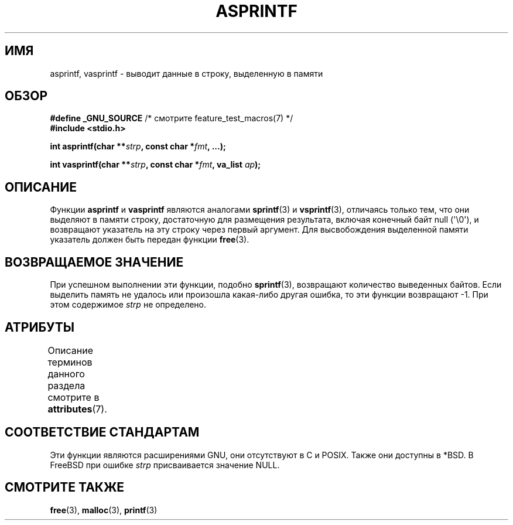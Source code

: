 .\" -*- mode: troff; coding: UTF-8 -*-
.\" Copyright (C) 2001 Andries Brouwer <aeb@cwi.nl>
.\"
.\" %%%LICENSE_START(VERBATIM)
.\" Permission is granted to make and distribute verbatim copies of this
.\" manual provided the copyright notice and this permission notice are
.\" preserved on all copies.
.\"
.\" Permission is granted to copy and distribute modified versions of this
.\" manual under the conditions for verbatim copying, provided that the
.\" entire resulting derived work is distributed under the terms of a
.\" permission notice identical to this one.
.\"
.\" Since the Linux kernel and libraries are constantly changing, this
.\" manual page may be incorrect or out-of-date.  The author(s) assume no
.\" responsibility for errors or omissions, or for damages resulting from
.\" the use of the information contained herein.  The author(s) may not
.\" have taken the same level of care in the production of this manual,
.\" which is licensed free of charge, as they might when working
.\" professionally.
.\"
.\" Formatted or processed versions of this manual, if unaccompanied by
.\" the source, must acknowledge the copyright and authors of this work.
.\" %%%LICENSE_END
.\"
.\" Text fragments inspired by Martin Schulze <joey@infodrom.org>.
.\"
.\"*******************************************************************
.\"
.\" This file was generated with po4a. Translate the source file.
.\"
.\"*******************************************************************
.TH ASPRINTF 3 2019\-03\-06 GNU "Руководство программиста Linux"
.SH ИМЯ
asprintf, vasprintf \- выводит данные в строку, выделенную в памяти
.SH ОБЗОР
\fB#define _GNU_SOURCE\fP /* смотрите feature_test_macros(7) */
.br
\fB#include <stdio.h>\fP
.PP
\fBint asprintf(char **\fP\fIstrp\fP\fB, const char *\fP\fIfmt\fP\fB, ...);\fP
.PP
\fBint vasprintf(char **\fP\fIstrp\fP\fB, const char *\fP\fIfmt\fP\fB, va_list
\fP\fIap\fP\fB);\fP
.SH ОПИСАНИЕ
Функции \fBasprintf\fP и \fBvasprintf\fP являются аналогами \fBsprintf\fP(3) и
\fBvsprintf\fP(3), отличаясь только тем, что они выделяют в памяти строку,
достаточную для размещения результата, включая конечный байт null
(\(aq\e0\(aq), и возвращают указатель на эту строку через первый
аргумент. Для высвобождения выделенной памяти указатель должен быть передан
функции \fBfree\fP(3).
.SH "ВОЗВРАЩАЕМОЕ ЗНАЧЕНИЕ"
При успешном выполнении эти функции, подобно \fBsprintf\fP(3), возвращают
количество выведенных байтов. Если выделить память не удалось или произошла
какая\-либо другая ошибка, то эти функции возвращают \-1. При этом содержимое
\fIstrp\fP не определено.
.SH АТРИБУТЫ
Описание терминов данного раздела смотрите в \fBattributes\fP(7).
.TS
allbox;
lbw23 lb lb
l l l.
Интерфейс	Атрибут	Значение
T{
\fBasprintf\fP(),
\fBvasprintf\fP()
T}	Безвредность в нитях	MT\-Safe locale
.TE
.sp 1
.SH "СООТВЕТСТВИЕ СТАНДАРТАМ"
Эти функции являются расширениями GNU, они отсутствуют в C и POSIX. Также
они доступны в *BSD. В FreeBSD при ошибке \fIstrp\fP присваивается значение
NULL.
.SH "СМОТРИТЕ ТАКЖЕ"
\fBfree\fP(3), \fBmalloc\fP(3), \fBprintf\fP(3)
